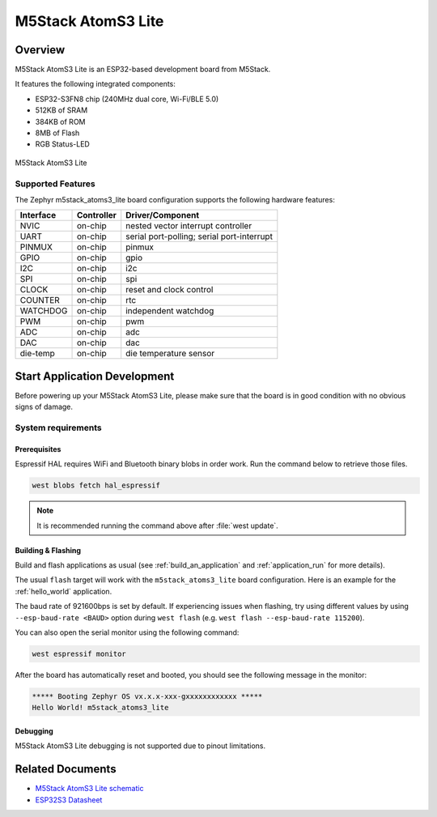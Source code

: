 .. _m5stack_atoms3_lite:

M5Stack AtomS3 Lite
###################

Overview
********

M5Stack AtomS3 Lite is an ESP32-based development board from M5Stack.

It features the following integrated components:

- ESP32-S3FN8 chip (240MHz dual core, Wi-Fi/BLE 5.0)
- 512KB of SRAM
- 384KB of ROM
- 8MB of Flash
- RGB Status-LED


.. figure:: img/m5stack_atoms3_lite.webp
        :align: center
        :alt: M5Stack AtomS3 Lite

        M5Stack AtomS3 Lite


Supported Features
==================

The Zephyr m5stack_atoms3_lite board configuration supports the following hardware features:

+-----------+------------+-------------------------------------+
| Interface | Controller | Driver/Component                    |
+===========+============+=====================================+
| NVIC      | on-chip    | nested vector interrupt controller  |
+-----------+------------+-------------------------------------+
| UART      | on-chip    | serial port-polling;                |
|           |            | serial port-interrupt               |
+-----------+------------+-------------------------------------+
| PINMUX    | on-chip    | pinmux                              |
+-----------+------------+-------------------------------------+
| GPIO      | on-chip    | gpio                                |
+-----------+------------+-------------------------------------+
| I2C       | on-chip    | i2c                                 |
+-----------+------------+-------------------------------------+
| SPI       | on-chip    | spi                                 |
+-----------+------------+-------------------------------------+
| CLOCK     | on-chip    | reset and clock control             |
+-----------+------------+-------------------------------------+
| COUNTER   | on-chip    | rtc                                 |
+-----------+------------+-------------------------------------+
| WATCHDOG  | on-chip    | independent watchdog                |
+-----------+------------+-------------------------------------+
| PWM       | on-chip    | pwm                                 |
+-----------+------------+-------------------------------------+
| ADC       | on-chip    | adc                                 |
+-----------+------------+-------------------------------------+
| DAC       | on-chip    | dac                                 |
+-----------+------------+-------------------------------------+
| die-temp  | on-chip    | die temperature sensor              |
+-----------+------------+-------------------------------------+


Start Application Development
*****************************

Before powering up your M5Stack AtomS3 Lite, please make sure that the board is in good
condition with no obvious signs of damage.

System requirements
===================

Prerequisites
-------------

Espressif HAL requires WiFi and Bluetooth binary blobs in order work. Run the command
below to retrieve those files.

.. code-block:: shell

   west blobs fetch hal_espressif

.. note::

   It is recommended running the command above after :file:`west update`.

Building & Flashing
-------------------

Build and flash applications as usual (see :ref:`build_an_application` and
:ref:`application_run` for more details).

.. zephyr-app-commands::
   :zephyr-app: samples/hello_world
   :board: m5stack_atoms3_lite
   :goals: build

The usual ``flash`` target will work with the ``m5stack_atoms3_lite`` board
configuration. Here is an example for the :ref:`hello_world`
application.

.. zephyr-app-commands::
   :zephyr-app: samples/hello_world
   :board: m5stack_atoms3_lite
   :goals: flash

The baud rate of 921600bps is set by default. If experiencing issues when flashing,
try using different values by using ``--esp-baud-rate <BAUD>`` option during
``west flash`` (e.g. ``west flash --esp-baud-rate 115200``).

You can also open the serial monitor using the following command:

.. code-block:: shell

   west espressif monitor

After the board has automatically reset and booted, you should see the following
message in the monitor:

.. code-block:: console

   ***** Booting Zephyr OS vx.x.x-xxx-gxxxxxxxxxxxx *****
   Hello World! m5stack_atoms3_lite

Debugging
---------

M5Stack AtomS3 Lite debugging is not supported due to pinout limitations.

Related Documents
*****************

- `M5Stack AtomS3 Lite schematic <https://static-cdn.m5stack.com/resource/docs/products/core/AtomS3%20Lite/img-4061fdd4-6954-4709-a7e7-b0f50e5ba52e.webp>`_
- `ESP32S3 Datasheet <https://www.espressif.com/sites/default/files/documentation/esp32-s3_datasheet_en.pdf>`_
